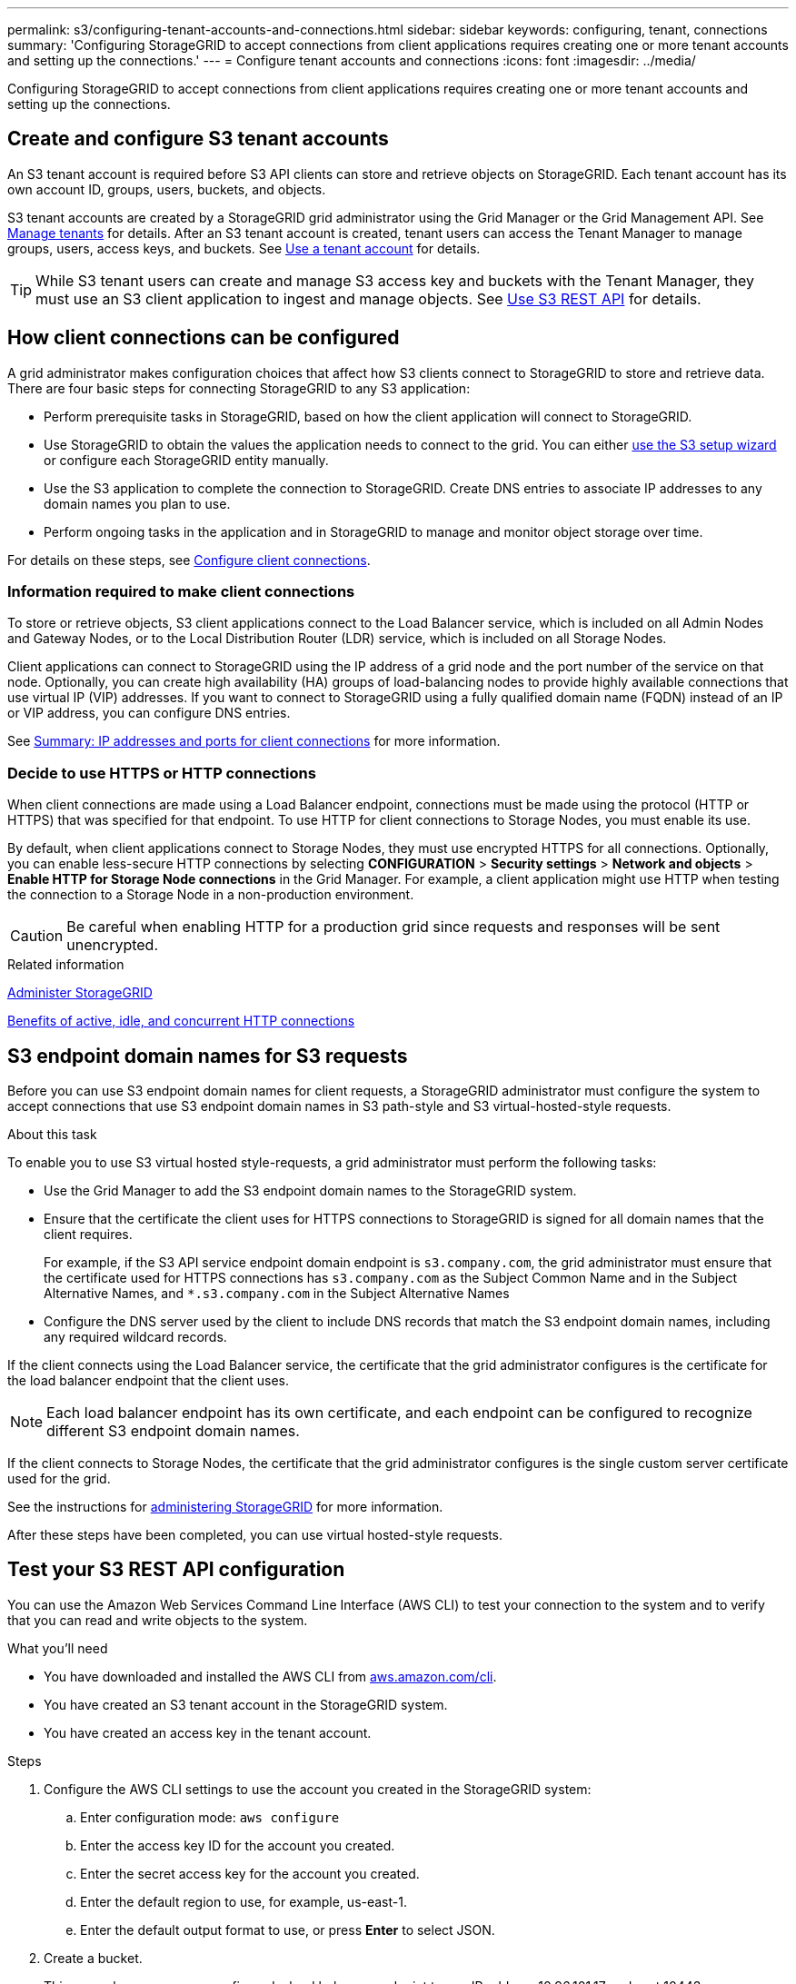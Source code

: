 ---
permalink: s3/configuring-tenant-accounts-and-connections.html
sidebar: sidebar
keywords: configuring, tenant, connections
summary: 'Configuring StorageGRID to accept connections from client applications requires creating one or more tenant accounts and setting up the connections.'
---
= Configure tenant accounts and connections
:icons: font
:imagesdir: ../media/

[.lead]
Configuring StorageGRID to accept connections from client applications requires creating one or more tenant accounts and setting up the connections.

== Create and configure S3 tenant accounts

An S3 tenant account is required before S3 API clients can store and retrieve objects on StorageGRID. Each tenant account has its own account ID, groups, users, buckets, and objects.

S3 tenant accounts are created by a StorageGRID grid administrator using the Grid Manager or the Grid Management API. See link:../admin/managing-tenants.html[Manage tenants]  for details. After an S3 tenant account is created, tenant users can access the Tenant Manager to manage groups, users, access keys, and buckets. See link:../tenant/index.html[Use a tenant account] for details.

TIP: While S3 tenant users can create and manage S3 access key and buckets with the Tenant Manager, they must use an S3 client application to ingest and manage objects. See link:../s3/index.html[Use S3 REST API] for details.


== How client connections can be configured

A grid administrator makes configuration choices that affect how S3 clients connect to StorageGRID to store and retrieve data. There are four basic steps for connecting StorageGRID to any S3 application:

* Perform prerequisite tasks in StorageGRID, based on how the client application will connect to StorageGRID.

* Use StorageGRID to obtain the values the application needs to connect to the grid. You can either link:../admin/use-s3-setup-wizard.html[use the S3 setup wizard] or configure each StorageGRID entity manually.

* Use the S3 application to complete the connection to StorageGRID. Create DNS entries to associate IP addresses to any domain names you plan to use.

* Perform ongoing tasks in the application and in StorageGRID to manage and monitor object storage over time.

For details on these steps, see link:../admin/configuring-client-connections.html[Configure client connections].


=== Information required to make client connections

To store or retrieve objects, S3 client applications connect to the Load Balancer service, which is included on all Admin Nodes and Gateway Nodes, or to the Local Distribution Router (LDR) service, which is included on all Storage Nodes.

Client applications can connect to StorageGRID using the IP address of a grid node and the port number of the service on that node. Optionally, you can create high availability (HA) groups of load-balancing nodes to provide highly available connections that use virtual IP (VIP) addresses. If you want to connect to StorageGRID using a fully qualified domain name (FQDN) instead of an IP or VIP address, you can configure DNS entries.

See link:../admin/summary-ip-addresses-and-ports-for-client-connections.html[Summary: IP addresses and ports for client connections] for more information.

=== Decide to use HTTPS or HTTP connections

When client connections are made using a Load Balancer endpoint, connections must be made using the protocol (HTTP or HTTPS) that was specified for that endpoint. To use HTTP for client connections to Storage Nodes, you must enable its use.

By default, when client applications connect to Storage Nodes, they must use encrypted HTTPS for all connections. Optionally, you can enable less-secure HTTP connections by selecting *CONFIGURATION* > *Security settings* > *Network and objects* > *Enable HTTP for Storage Node connections* in the Grid Manager. For example, a client application might use HTTP when testing the connection to a Storage Node in a non-production environment.

CAUTION: Be careful when enabling HTTP for a production grid since requests and responses will be sent unencrypted.

.Related information

link:../admin/index.html[Administer StorageGRID]

link:benefits-of-active-idle-and-concurrent-http-connections.html[Benefits of active, idle, and concurrent HTTP connections]

== S3 endpoint domain names for S3 requests

Before you can use S3 endpoint domain names for client requests, a StorageGRID administrator must configure the system to accept connections that use S3 endpoint domain names in S3 path-style and S3 virtual-hosted-style requests.

.About this task
To enable you to use S3 virtual hosted style-requests, a grid administrator must perform the following tasks:

* Use the Grid Manager to add the S3 endpoint domain names to the StorageGRID system.
* Ensure that the certificate the client uses for HTTPS connections to StorageGRID is signed for all domain names that the client requires.
+
For example, if the S3 API service endpoint domain endpoint is `s3.company.com`, the grid administrator must ensure that the certificate used for HTTPS connections has `s3.company.com` as the Subject Common Name and in the Subject Alternative Names, and `*.s3.company.com` in the Subject Alternative Names

* Configure the DNS server used by the client to include DNS records that match the S3 endpoint domain names, including any required wildcard records.

If the client connects using the Load Balancer service, the certificate that the grid administrator configures is the certificate for the load balancer endpoint that the client uses.

NOTE: Each load balancer endpoint has its own certificate, and each endpoint can be configured to recognize different S3 endpoint domain names.

If the client connects to Storage Nodes, the certificate that the grid administrator configures is the single custom server certificate used for the grid.

See the instructions for link:../admin/index.html[administering StorageGRID] for more information.

After these steps have been completed, you can use virtual hosted-style requests.

== Test your S3 REST API configuration
You can use the Amazon Web Services Command Line Interface (AWS CLI) to test your connection to the system and to verify that you can read and write objects to the system.

.What you'll need
* You have downloaded and installed the AWS CLI from https://aws.amazon.com/cli[aws.amazon.com/cli^].
* You have created an S3 tenant account in the StorageGRID system.
* You have created an access key in the tenant account.

.Steps
. Configure the AWS CLI settings to use the account you created in the StorageGRID system:
 .. Enter configuration mode: `aws configure`
 .. Enter the access key ID for the account you created.
 .. Enter the secret access key for the account you created.
 .. Enter the default region to use, for example, us-east-1.
 .. Enter the default output format to use, or press *Enter* to select JSON.
. Create a bucket.
+
This example assumes you configured a load balancer endpoint to use IP address 10.96.101.17 and port 10443.
+
----
aws s3api --endpoint-url https://10.96.101.17:10443
--no-verify-ssl create-bucket --bucket testbucket
----
+
If the bucket is created successfully, the location of the bucket is returned, as seen in the following example:
+
----
"Location": "/testbucket"
----

. Upload an object.
+
----
aws s3api --endpoint-url https://10.96.101.17:10443 --no-verify-ssl
put-object --bucket testbucket --key s3.pdf --body C:\s3-test\upload\s3.pdf
----
+
If the object is uploaded successfully, an Etag is returned which is a hash of the object data.

. List the contents of the bucket to verify that the object was uploaded.
+
----
aws s3api --endpoint-url https://10.96.101.17:10443 --no-verify-ssl
list-objects --bucket testbucket
----

. Delete the object.
+
----
aws s3api --endpoint-url https://10.96.101.17:10443 --no-verify-ssl
delete-object --bucket testbucket --key s3.pdf
----

. Delete the bucket.
+
----
aws s3api --endpoint-url https://10.96.101.17:10443 --no-verify-ssl
delete-bucket --bucket testbucket
----
